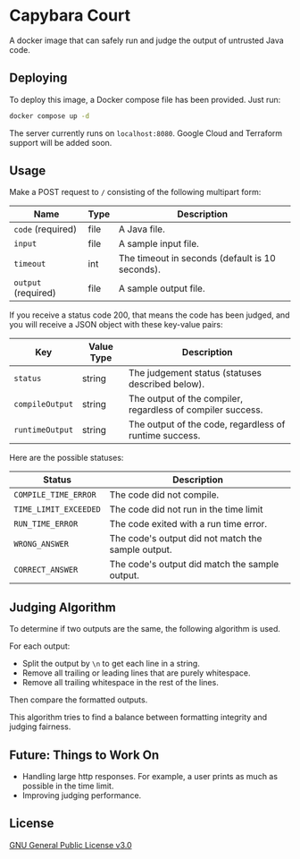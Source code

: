 * Capybara Court
A docker image that can safely run and judge the output of untrusted Java code.

** Deploying
To deploy this image, a Docker compose file has been provided.
Just run:
#+BEGIN_SRC bash
  docker compose up -d
#+END_SRC
The server currently runs on =localhost:8080=.
Google Cloud and Terraform support will be added soon.

** Usage
Make a POST request to =/= consisting of the following multipart form:
| Name                | Type | Description                                     |
|---------------------+------+-------------------------------------------------|
| =code= (required)   | file | A Java file.                                    |
| =input=             | file | A sample input file.                            |
| =timeout=           | int  | The timeout in seconds (default is 10 seconds). |
| =output= (required) | file | A sample output file.                           |

If you receive a status code 200, that means the code has been judged, and you will receive a JSON object with these key-value pairs:
| Key             | Value Type | Description                                                 |
|-----------------+------------+-------------------------------------------------------------|
| =status=        | string     | The judgement status (statuses described below).            |
| =compileOutput= | string     | The output of the compiler, regardless of compiler success. |
| =runtimeOutput= | string     | The output of the code, regardless of runtime success.      |

Here are the possible statuses:
| Status                | Description                                        |
|-----------------------+----------------------------------------------------|
| =COMPILE_TIME_ERROR=  | The code did not compile.                          |
| =TIME_LIMIT_EXCEEDED= | The code did not run in the time limit             |
| =RUN_TIME_ERROR=      | The code exited with a run time error.             |
| =WRONG_ANSWER=        | The code's output did not match the sample output. |
| =CORRECT_ANSWER=      | The code's output did match the sample output.     |

** Judging Algorithm
To determine if two outputs are the same, the following algorithm is used.

For each output:
- Split the output by =\n= to get each line in a string.
- Remove all trailing or leading lines that are purely whitespace.
- Remove all trailing whitespace in the rest of the lines.

Then compare the formatted outputs.

This algorithm tries to find a balance between formatting integrity and judging fairness.

** Future: Things to Work On
- Handling large http responses. For example, a user prints as much as possible in the time limit.
- Improving judging performance.
    
** License
[[file:LICENSE][GNU General Public License v3.0]]
